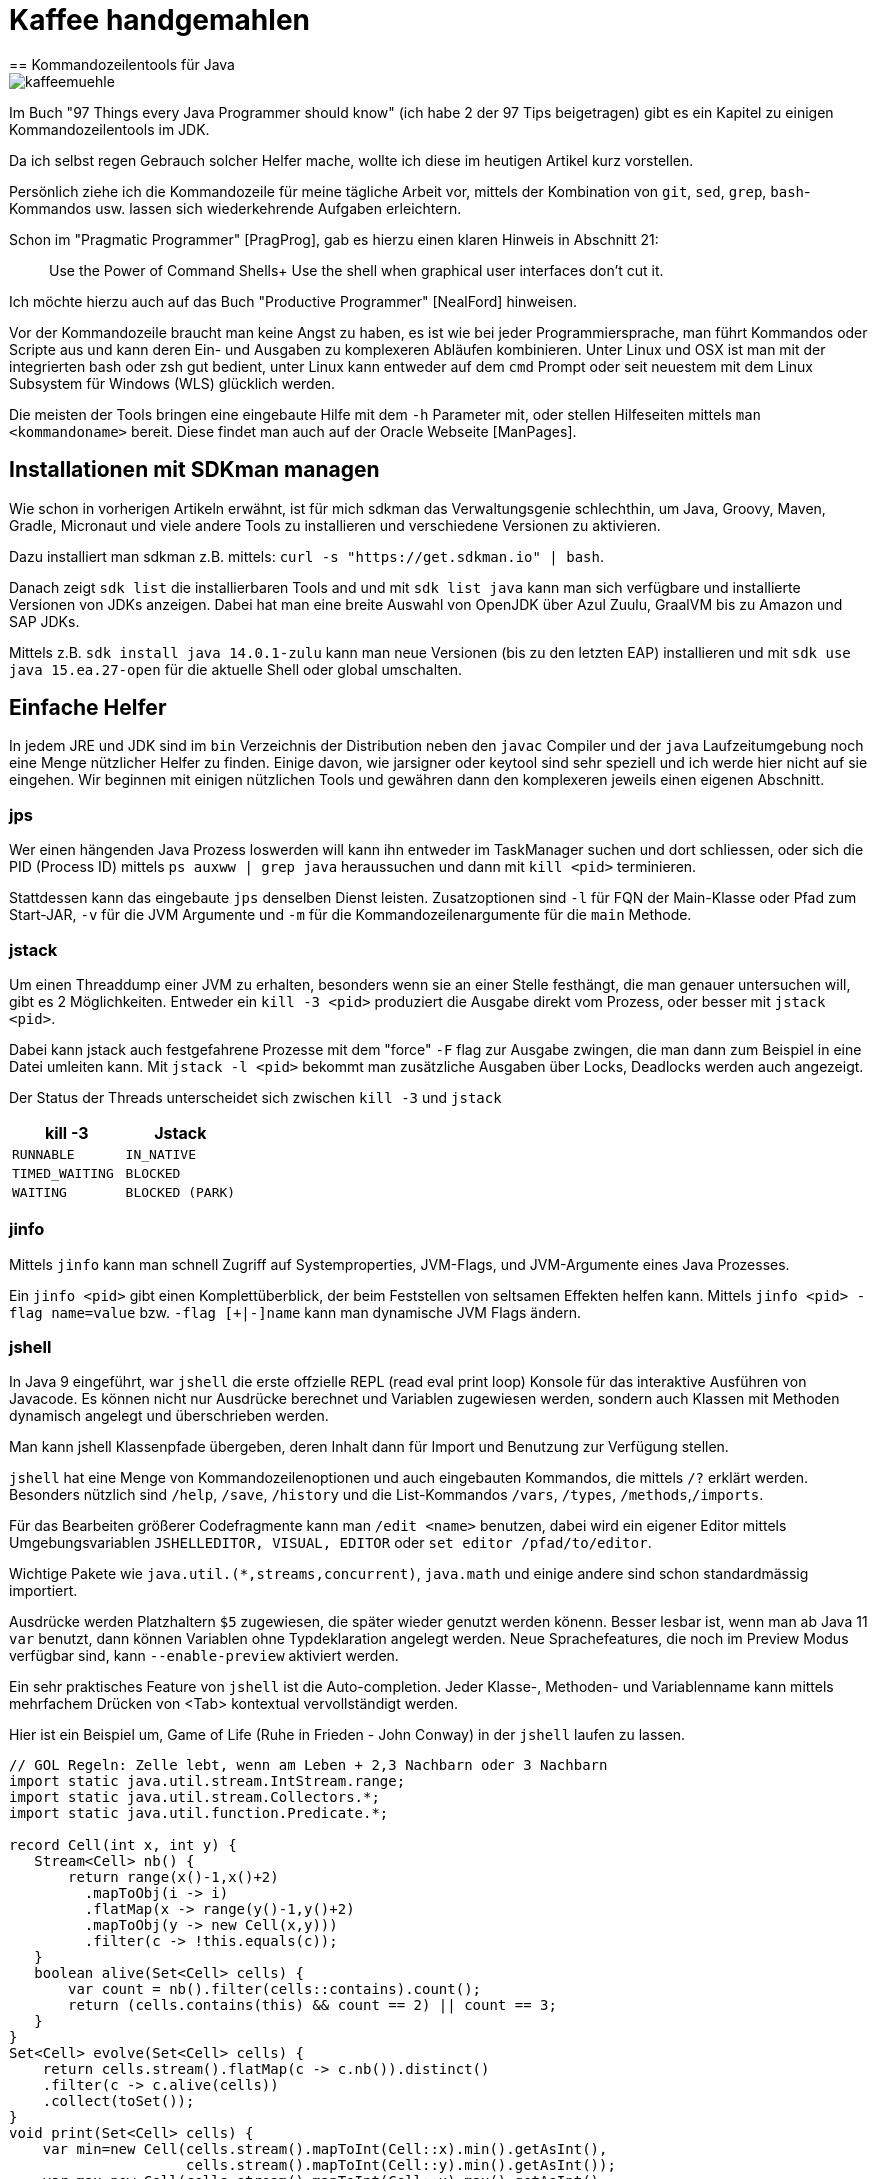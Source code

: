 = Kaffee handgemahlen
== Kommandozeilentools für Java

image::https://www.dieckmann-aroma-kaffee.de/images/blog/kaffeemuehle.jpg[]

Im Buch "97 Things every Java Programmer should know" (ich habe 2 der 97 Tips beigetragen) gibt es ein Kapitel zu einigen Kommandozeilentools im JDK.

Da ich selbst regen Gebrauch solcher Helfer mache, wollte ich diese im heutigen Artikel kurz vorstellen.

Persönlich ziehe ich die Kommandozeile für meine tägliche Arbeit vor, mittels der Kombination von `git`, `sed`, `grep`, `bash`-Kommandos usw. lassen sich wiederkehrende Aufgaben erleichtern.

Schon im "Pragmatic Programmer" [PragProg], gab es hierzu einen klaren Hinweis in Abschnitt 21:

____
Use the Power of Command Shells+
Use the shell when graphical user interfaces don't cut it.
____

Ich möchte hierzu auch auf das Buch "Productive Programmer" [NealFord] hinweisen.

Vor der Kommandozeile braucht man keine Angst zu haben, es ist wie bei jeder Programmiersprache, man führt Kommandos oder Scripte aus und kann deren Ein- und Ausgaben zu komplexeren Abläufen kombinieren.
Unter Linux und OSX ist man mit der integrierten bash oder zsh gut bedient, unter Linux kann entweder auf dem `cmd` Prompt oder seit neuestem mit dem Linux Subsystem für Windows (WLS) glücklich werden.

Die meisten der Tools bringen eine eingebaute Hilfe mit dem `-h` Parameter mit, oder stellen Hilfeseiten mittels `man <kommandoname>` bereit.
Diese findet man auch auf der Oracle Webseite [ManPages].

== Installationen mit SDKman managen

Wie schon in vorherigen Artikeln erwähnt, ist für mich sdkman das Verwaltungsgenie schlechthin, um Java, Groovy, Maven, Gradle, Micronaut und viele andere Tools zu installieren und verschiedene Versionen zu aktivieren.

Dazu installiert man sdkman z.B. mittels: `curl -s "https://get.sdkman.io" | bash`.

Danach zeigt `sdk list` die installierbaren Tools and und mit `sdk list java` kann man sich verfügbare und installierte Versionen von JDKs anzeigen.
Dabei hat man eine breite Auswahl von OpenJDK über Azul Zuulu, GraalVM bis zu Amazon und SAP JDKs.

Mittels z.B. `sdk install java 14.0.1-zulu` kann man neue Versionen (bis zu den letzten EAP) installieren und mit `sdk use java 15.ea.27-open` für die aktuelle Shell oder global umschalten.

== Einfache Helfer

In jedem JRE und JDK sind im `bin` Verzeichnis der Distribution neben den `javac` Compiler und der `java` Laufzeitumgebung noch eine Menge nützlicher Helfer zu finden.
Einige davon, wie jarsigner oder keytool sind sehr speziell und ich werde hier nicht auf sie eingehen.
Wir beginnen mit einigen nützlichen Tools und gewähren dann den komplexeren jeweils einen eigenen Abschnitt.

=== jps

Wer einen hängenden Java Prozess loswerden will kann ihn entweder im TaskManager suchen und dort schliessen, oder sich die PID (Process ID) mittels `ps auxww | grep java` heraussuchen und dann mit `kill <pid>` terminieren.

Stattdessen kann das eingebaute `jps` denselben Dienst leisten.
Zusatzoptionen sind `-l`  für FQN der Main-Klasse oder Pfad zum Start-JAR, `-v` für die JVM Argumente und `-m` für die Kommandozeilenargumente für die `main` Methode.

=== jstack

Um einen Threaddump einer JVM zu erhalten, besonders wenn sie an einer Stelle festhängt, die man genauer untersuchen will, gibt es 2 Möglichkeiten.
Entweder ein `kill -3 <pid>` produziert die Ausgabe direkt vom Prozess, oder besser mit `jstack <pid>`.

Dabei kann jstack auch festgefahrene Prozesse mit dem "force" `-F` flag zur Ausgabe zwingen, die man dann zum Beispiel in eine Datei umleiten kann.
Mit `jstack -l <pid>` bekommt man zusätzliche Ausgaben über Locks, Deadlocks werden auch angezeigt.

Der Status der Threads unterscheidet sich zwischen `kill -3` und `jstack`

[opts=header,cols="m,m"]
|===
| kill -3         |  Jstack
| RUNNABLE        |  IN_NATIVE
| TIMED_WAITING   |  BLOCKED
| WAITING         |  BLOCKED (PARK)
|===

=== jinfo

Mittels `jinfo` kann man schnell Zugriff auf Systemproperties, JVM-Flags, und JVM-Argumente eines Java Prozesses.

Ein `jinfo <pid>` gibt einen Komplettüberblick, der beim Feststellen von seltsamen Effekten helfen kann.
Mittels `jinfo <pid> -flag name=value` bzw. `-flag [+|-]name` kann man dynamische JVM Flags ändern.
// todo, example

=== jshell

In Java 9 eingeführt, war `jshell` die erste offzielle REPL (read eval print loop) Konsole für das interaktive Ausführen von Javacode.
Es können nicht nur Ausdrücke berechnet und Variablen zugewiesen werden, sondern auch Klassen mit Methoden dynamisch angelegt und überschrieben werden.

Man kann jshell Klassenpfade übergeben, deren Inhalt dann für Import und Benutzung zur Verfügung stellen.

`jshell` hat eine Menge von Kommandozeilenoptionen und auch eingebauten Kommandos, die mittels `/?` erklärt werden.
Besonders nützlich sind `/help`, `/save`, `/history` und die List-Kommandos `/vars`, `/types`, `/methods`,`/imports`.

Für das Bearbeiten größerer Codefragmente kann man `/edit <name>` benutzen, dabei wird ein eigener Editor mittels Umgebungsvariablen `JSHELLEDITOR, VISUAL, EDITOR` oder `set editor /pfad/to/editor`.

Wichtige Pakete wie `java.util.(*,streams,concurrent)`, `java.math` und einige andere sind schon standardmässig importiert.

Ausdrücke werden Platzhaltern `$5` zugewiesen, die später wieder genutzt werden könenn.
Besser lesbar ist, wenn man ab Java 11 `var` benutzt, dann können Variablen ohne Typdeklaration angelegt werden.
Neue Sprachefeatures, die noch im Preview Modus verfügbar sind, kann `--enable-preview` aktiviert werden.

Ein sehr praktisches Feature von `jshell` ist die Auto-completion. 
Jeder Klasse-, Methoden- und Variablenname kann mittels mehrfachem Drücken von <Tab> kontextual vervollständigt werden.

Hier ist ein Beispiel um, Game of Life (Ruhe in Frieden - John Conway) in der `jshell` laufen zu lassen.


[source,java]
----
// GOL Regeln: Zelle lebt, wenn am Leben + 2,3 Nachbarn oder 3 Nachbarn
import static java.util.stream.IntStream.range;
import static java.util.stream.Collectors.*;
import static java.util.function.Predicate.*;

record Cell(int x, int y) {
   Stream<Cell> nb() {
       return range(x()-1,x()+2)
         .mapToObj(i -> i)
         .flatMap(x -> range(y()-1,y()+2)
         .mapToObj(y -> new Cell(x,y)))
         .filter(c -> !this.equals(c));
   }
   boolean alive(Set<Cell> cells) {
       var count = nb().filter(cells::contains).count();
       return (cells.contains(this) && count == 2) || count == 3;
   }
}
Set<Cell> evolve(Set<Cell> cells) {
    return cells.stream().flatMap(c -> c.nb()).distinct()
    .filter(c -> c.alive(cells))
    .collect(toSet());
}
void print(Set<Cell> cells) {
    var min=new Cell(cells.stream().mapToInt(Cell::x).min().getAsInt(), 
                     cells.stream().mapToInt(Cell::y).min().getAsInt());
    var max=new Cell(cells.stream().mapToInt(Cell::x).max().getAsInt(), 
                     cells.stream().mapToInt(Cell::y).max().getAsInt());

    range(min.y(), max.y()+1)
    .mapToObj(y -> range(min.x(), max.x()+1)
    .mapToObj(x -> cells.contains(new Cell(x,y)) ? "X" : " ")
    .collect(joining(""))).forEach(System.out::println);
}
"""
 #
  #
###
"""
var cells = Set.of(new Cell(1,0), new Cell(2,1), new Cell(0,2),new Cell(1,2),new Cell(2,2))  

void gen(Set<Cell> cells, int steps) { 
    print(cells); 
    if (steps>0) gen(evolve(cells),steps-1);
}

Set<Cell> parse(String s) {
    Arrays.stream(s.split("\n")).mapIndexed((x,l) -> 
    Arrays.stream(l.split("")).mapIndexed(y,c) -> )
}
----

== jar

Um mit jar Dateien (Java ARchive) umzugehen, gibt es das gleichnamige Kommando.
Die Kommandozeilensyntax ist an den `tar` Befehl angelehnt.
Währen `tar` aber Dateien nur in einem Archiv speichert, komprimiert `jar` diese auch was zu einer deutlichen Verkleinerung führt.

Hier ein paar nützliche Anwendungen:

* `jar tf datei.jar` - Anzeigen des Inhalts
* `jar xvf datei.jar` - Dekomprimieren der Datei im aktuellen Verzeichnis (mit Anzeige durch `v`)
* `jar uvf datei.jar -C pfad test.txt` - Hinzufügen einer Datei aus dem angegebenen Verzeichnis

Seit Java 9 kann `jar` auch multi-release Archive erzeugen, diese sind dann mit mehreren JDKs kompatibel und können optimierte Klassendateien für die jeweilige Java Version enthalten.

== java

Das Java Kommando started die Java Virtual Machine, mit dem angegebenen Klassenpfad (Verzeichnisse, Dateien und URLs von Jar und Klassen) und einer Hauptklasse deren Main Methode ausgeführt wird.

Mittles `java -jar datei.jar` wird stattdessen die Hauptklasse aus den Meta-Informationen der Jar-Datei bestimmt.

Seit Java 11 ist JEP 330 verfügbar, damit können auch Quelldateien direkt ausgeführt werden.

[source,java]
----
cat > Hello.java <<EOF
public class Hello {
    public static void main(String...args) {
        System.out.println("Hello "+String.join(" ",args)+"!");
    }
}
EOF
java Hello.java JEP 330
----

Wenn in der ersten Zeile der Datei `#!/usr/bin/java --source 10` steht, kann sie sogar direkt ausgeführt werden. 

[source,java]
----
cat > hello <<EOF
#!/usr/bin/java --source 10
public class Hello {
    public static void main(String...args) {
        System.out.println("Hello "+String.join(" ",args)+"!");
    }
}
EOF
chmod +x hello
./hello JEP 330
----

Die JVM kann mit Hunderten von Flags [JVMFlags] gesteuert werden, von Speicherzuweisung mit `-Xmx` und `-Xms` über Garbage-Collector auswahl mit `-XG1GC` bis zu Log-Einstellungen ist alles möglich.

Ein paar nützliche Flags folgen, die Liste stellt nur einen Bruchteil der JVM-Optionen dar.

- `HeapDumpOnOutOfMemory`
- ...

== Javac

Der `javac` Compiler übersetzt Java Quellcode in ein oder mehrere Class-Dateien, den Bytecode der Klassen enthalten und führt dabei erste Optimierungen durch und löst die Verarbeitung von Annotationen durch "Annotation-Processors" aus.
Um alle Klassen, von denen der aktuelle Code abhängt anzugeben, müssen diese oder ihre Archive im Klassenpfad gelistet sein.

== JavaP

Immer dann, wenn man das Ergebnis von Javac untersuchen möchte, kommt `javap` ins Spiel.
Dieses Tool erlaubt es die Signatur einer Klasse anzuzeigen, ihr Speicherlayout mit `-l -v -constants` und mittels `-c` die Bytecode Instruktionen der JVM Stack-Sprache.
Das kann hilfreich sein, wenn man die Auswirkung bestimmter Compiler-Optionen oder Java-Versionen sehen möchte, oder sich das Verhalten von Optimierungen geändert hat (Inlining-Größe).

Als Parameter erhält sie den voll qualifizierten Klassennamen, Dateinamen oder Jar-URL.

Hier ist ein Beispiel für unsere `Hello.java` Klasse, an dem man zum Beispiel erkennen kann, dass Java 14 für String-Verkettung jetzt eine "invokedynamic" Operation nutzt.

----
javap -c Hello

Compiled from "Hello.java"
public class Hello {
  // Konstruktor mit Super-Konstruktor Aufruf
  public Hello();
    Code:
       // lade "this" auf Stack
       0: aload_0
       4: return

  public static void main(java.lang.String...);
    Code:
       0: getstatic     #7                  // Field java/lang/System.out:Ljava/io/PrintStream;
       3: ldc           #13                 // String
       // lade 1. Parameter auf den Stack, also "args"
       5: aload_0
       6: invokestatic  #15                 // Method java/lang/String.join:(Ljava/lang/CharSequence;[Ljava/lang/CharSequence;)Ljava/lang/String;
       // Stringverkettung
       9: invokedynamic #21,  0             // InvokeDynamic #0:makeConcatWithConstants:(Ljava/lang/String;)Ljava/lang/String;
      14: invokevirtual #25                 // Method java/io/PrintStream.println:(Ljava/lang/String;)V
      17: return
}
----

=== JMAP

Um Heapdumps zu erzeugen bzw. Histogramme von (referenzierten) Objekten zu Erzeugen war `jmap` hilfreich.
Aktuell wird empfohlen dafür eher `jcmd` zu benutzen.

* `jmap -clstats <pid>` Classloader Statistiken ausgeben
* `jmap --histo <pid>` oder `-histo:live` Histogramm der 
* `jmap -dump:live,format=b,file=heap.hprof <pid>` Heapdump erzeugen

=== JCMD

Mittels `jcmd` können Java Prozesse ferngesteuert werden, es gibt eine ganze Menge Aktionen, die in der JVM ausgelöst werden können.
jcmd kann interaktiv oder mittels Kommandozeilenparametern genutzt werden.

Mittels `jcmd <pid/main-klasse> <kommando>` können die spezifischen Aktionen ausgelöst werden, mehrere Kommandos werden mit Zeilenumbruch getrennt.
Dabei gibt `jcmd <pid/main-klasse> help` Auskunft darüber, welche Kommandos möglich sind.

----
jcmd 14358 $'VM.version\nVM.uptime\nVM.flags'

14358:
OpenJDK 64-Bit Server VM version 25.181-b02
JDK 8.0_181
623,663 s
-XX:CICompilerCount=3 -XX:CompressedClassSpaceSize=260046848 -XX:+HeapDumpOnOutOfMemoryError -XX:InitialHeapSize=268435456 -XX:MaxHeapSize=536870912 -XX:MaxMetaspaceSize=268435456 -XX:MaxNewSize=178782208 -XX:MinHeapDeltaBytes=524288 -XX:NewSize=89128960 -XX:OldSize=179306496 -XX:+UseCompressedClassPointers -XX:+UseCompressedOops -XX:+UseParallelGC 
----

Hier ein paar Beispiele:
[opts=header,cols="m,a"]
|===
| Kommando | Beschreibung
| GC.class_stats | Detaillierte Informationen über alle geladene Klassen
| GC.class_histogram | Histogramm für Klassenanzahl
| GC.heap_dump filename=<file> | Heapdump erzeugen
| GC.heap_info | Übersicht über Nutzung des Heaps
| GC.run | Garbage Collection auslösen
| Thread.print | Thread Dump ausgeben
| JFR.start name=<name> settings=<settings> delay=20s duration=2m | Java Flight Recorder Aufzeichnung starten
| JFR.dump name=<name> filename=<file> | JFR Dump erzeugen
| VM.uptime | Laufzeit der JVM
| VM.flags | Gesetzte JVM Flags
| VM.system_properties | System Properties
| VM.command_line | Kommandozeile der JVM
| VM.version | JVM version
| VM.class_hierarchy | Visuelle Ausgabe der Klassenhierarchie
| VM.log | Detaillierte Steuerung des Logging
| 
|===

----
jcmd 15254 GC.heap_info
15254:
 garbage-first heap   total 1048576K, used 214334K [0x00000007c0000000, 0x0000000800000000)
  region size 1024K, 135 young (138240K), 0 survivors (0K)
 Metaspace       used 136764K, capacity 142605K, committed 142896K, reserved 1169408K
  class space    used 19855K, capacity 22505K, committed 22576K, reserved 1048576K
----

----
jcmd GradleDaemon GC.class_histogram | head
14358:

 num     #instances         #bytes  class name
----------------------------------------------
   1:         42635        4515304  [C
   2:         10100        1096152  java.lang.Class
   3:         42595        1022280  java.lang.String
   4:         27743         887776  java.util.concurrent.ConcurrentHashMap$Node
   5:         10598         599128  [Ljava.lang.Object;
   6:         26119         417904  java.lang.Object
----

////
15254:
The following commands are available:
Compiler.CodeHeap_Analytics
Compiler.codecache
Compiler.codelist
Compiler.directives_add
Compiler.directives_clear
Compiler.directives_print
Compiler.directives_remove
Compiler.queue
GC.class_histogram
GC.class_stats
GC.finalizer_info
GC.heap_dump
GC.heap_info
GC.run
GC.run_finalization
JFR.check
JFR.configure
JFR.dump
JFR.start
JFR.stop
JVMTI.agent_load
JVMTI.data_dump
ManagementAgent.start
ManagementAgent.start_local
ManagementAgent.status
ManagementAgent.stop
Thread.print
VM.class_hierarchy
VM.classloader_stats
VM.classloaders
VM.command_line
VM.dynlibs
VM.flags
VM.info
VM.log
VM.metaspace
VM.native_memory
VM.print_touched_methods
VM.set_flag
VM.start_java_debugging
VM.stringtable
VM.symboltable
VM.system_properties
VM.systemdictionary
VM.uptime
VM.version
help

For more information about a specific command use 'help <command>'.

VM.native_memory
VM.check_commercial_features
VM.unlock_commercial_features
////


== Java Flight Recorder (jfr)

Java Flight Recorder ist ein Runtime Tracing Mechanismus der es erlaubt verschiedene Events von Aktivitäten die in der JVM stattfinden aufzuzeichnen und mit dem Aktivität der Anwendung zu korrelieren.
Alles von JIT-Optimierungen, Garbage Collection, Safepoints und sogar eigene Evetns sind möglich.

Das `jfr` Tool erlaubt es, Java Flight Recorder Datein zu lesen und anzuzeigen (`print`, `summary` und `metadata`).
Das kann in einem lesbaren Textformat oder JSON/XML (`--json, --xml`) erfolgen.

* `print` stellt das ganze Event-log dar
* `metadata` zeigt welche Events aufgezeichnet wurden (Event-Klassen)
* `summary` stellt in einen Histogramm dar, welche Events wie oft aufgezeichnet wurden

----
jfr summary /tmp/test.jfr 

 Version: 2.0
 Chunks: 1
 Start: 2020-06-21 12:06:38 (UTC)
 Duration: 7 s

 Event Type                            Count  Size (bytes) 
===========================================================
 jdk.ModuleExport                       2536         37850
 jdk.ClassLoaderStatistics              1198         35746
 jdk.NativeLibrary                       506         45404
 jdk.SystemProcess                       490         53485
 jdk.JavaMonitorWait                     312          8736
 jdk.NativeMethodSample                  273          4095
 jdk.ModuleRequire                       184          2578
 jdk.ThreadAllocationStatistics           96          1462
 jdk.ThreadSleep                          65          1237
 jdk.ThreadPark                           53          2012
 jdk.InitialEnvironmentVariable           40          2432
 jdk.InitialSystemProperty                20         16392
 jdk.ThreadCPULoad                        17           357
----

Um die Menge an Informationen zu beschränken können Kategorien mittels `--categories "GC,JVM,Java*"` und Events via `--events CPULoad,GarbageCollection` bzw. `--events "jdk.*"` gefiltert werden.
Leider ist das nicht bei summary oder metadata möglich, nur bei `print`.

Das bessere Tool, JFR Aufzeichnungen auszuwerten, ist natürlich Mission Control [JMC], das seit Java 11? als OpenSource veröffentlich ist, und auch von anderen Anbietern wie Azul [ZuluMC] angeboten wird.

image::https://i.imgur.com/VE3MaNh.png[]

== jdeprscan

Da in den letzen Jahren einige Bestandteile des JDK abgekündigt wurden, erlaubt `jdeprscan` Klassen, Verzeichnisse oder Jar-Dateien nach der Nutzung dieser APIs zu durchsuchen.

Beispiel:

----
jdeprscan --release 11 testcontainers/testcontainers/1.9.1/testcontainers-1.9.1.jar 2>&1 | grep -v 'error: cannot '
Jar file testcontainers/testcontainers/1.9.1/testcontainers-1.9.1.jar:
class org/testcontainers/shaded/org/apache/commons/lang/reflect/FieldUtils uses 
  deprecated method java/lang/reflect/AccessibleObject::isAccessible()Z 
class org/testcontainers/shaded/org/apache/commons/lang/reflect/MemberUtils uses 
  deprecated method java/lang/reflect/AccessibleObject::isAccessible()Z 
class org/testcontainers/shaded/org/apache/commons/io/input/ClassLoaderObjectInputStream
  uses deprecated method java/lang/reflect/Proxy::getProxyClass(Ljava/lang/Class
----

Mittels `jdeprscan --list --release 11` kann man sich die APIs anzeigen lassen, die in diesem Release deprecated sind.

----
jdeprscan --release 11 --list | cut -d' ' -f 3- | cut -d. -f1-3 | sort | uniq -c | sort -nr | head -10
 132 
  40 java.rmi.server
  34 java.awt.Component
  25 javax.swing.text
  25 javax.swing.plaf
  20 javax.management.monitor
  18 java.util.Date
  13 java.awt.List
   9 javax.swing.JComponent
   8 java.util.concurrent
----

== Andere Tools

Es gibt natürlich noch viel mehr wichtige Tools für die Arbeit mit der JVM, von `async-profiler` und `jol` (Java Object Layout) bis zu grafischen Programmen für das Parsen und Anzeige von GC-Logs (gceasy.io), JFR-Recordings (jmc) oder Heap-Dumps (jvisualvm, Eclipse-MAT).

Andere Tools wie der Java Debugger `jdb` sind den Möglichkeiten der IDEs für bequemes Debuggen weit unterlegen, egal ob auf der lokalen oder entfernten Maschinen.

== Fazit

Die Helfer, die das JDK mitbringt, können einem das Leben leichter machen, wenn man um ihre Fähigkeiten weiss und wie man sie miteinander und anderen Shell-Tools kombinieren kann.
Es lohnt sich auf jeden Fall, sie einmal auszuprobieren und mehr darüber zu lernen.

== Referenzen

* [JEP330] https://openjdk.java.net/jeps/330
* [HotspotTuning] https://ionutbalosin.com/2020/01/hotspot-jvm-performance-tuning-guidelines/
* [JMC] https://adoptopenjdk.net/jmc.html
* [ZuluMC] https://www.azul.com/products/zulu-mission-control/
* [NealFord] https://www.oreilly.com/library/view/the-productive-programmer/9780596519780/
* [PragProg] https://pragprog.com/titles/tpp20/
* [ManPages] https://docs.oracle.com/en/java/javase/14/docs/specs/man/
////
https://docs.oracle.com/en/java/javase/14/docs/specs/man/jar.html
https://docs.oracle.com/en/java/javase/14/docs/specs/man/java.html
https://docs.oracle.com/en/java/javase/14/docs/specs/man/javap.html
https://docs.oracle.com/en/java/javase/14/docs/specs/man/jdb.html
https://docs.oracle.com/en/java/javase/14/docs/specs/man/jfr.html
https://docs.oracle.com/en/java/javase/14/docs/specs/man/jinfo.html

attach to process or core-dump
postmortem debugger to analyze the content of a core dump from a crashed Java Virtual Machine 
https://docs.oracle.com/en/java/javase/14/docs/specs/man/jhsdb.html
////